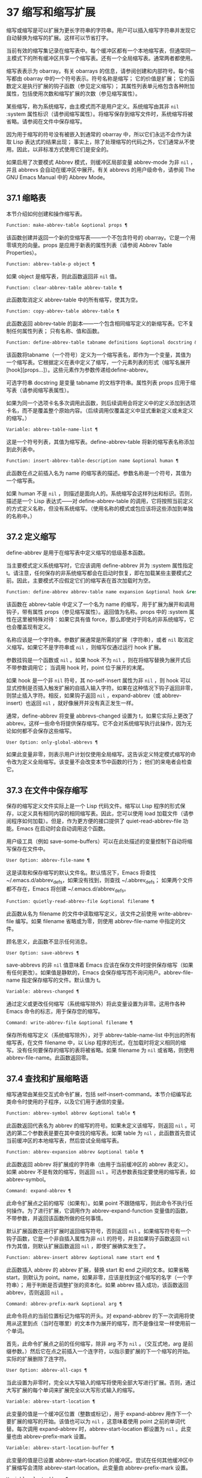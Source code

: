 * 37 缩写和缩写扩展
缩写或缩写是可以扩展为更长字符串的字符串。用户可以插入缩写字符串并发现它自动替换为缩写的扩展。这样可以节省打字。

当前有效的缩写集记录在缩写表中。每个缓冲区都有一个本地缩写表，但通常同一主模式下的所有缓冲区共享一个缩写表。还有一个全局缩写表。通常两者都使用。

缩写表表示为 obarray。有关 obarrays 的信息，请参阅创建和内部符号。每个缩写都由 obarray 中的一个符号表示。符号名称是缩写；  它的价值是扩展；  它的函数定义是执行扩展的钩子函数（参见定义缩写）；  其属性列表单元格包含各种附加属性，包括使用次数和缩写扩展的次数（参见缩写属性）。

某些缩写，称为系统缩写，由主模式而不是用户定义。系统缩写由其非  ~nil~  :system 属性标识（请参阅缩写属性）。将缩写保存到缩写文件时，系统缩写将被省略。请参阅在文件中保存缩写。

因为用于缩写的符号没有被嵌入到通常的 obarray 中，所以它们永远不会作为读取 Lisp 表达式的结果出现；  事实上，除了处理缩写的代码之外，它们通常从不使用。因此，以非标准方式使用它们是安全的。

如果启用了次要模式 Abbrev 模式，则缓冲区局部变量 abbrev-mode 为非  ~nil~ ，并且 abbrevs 会自动在缓冲区中展开。有关 abbrevs 的用户级命令，请参阅 The GNU Emacs Manual 中的 Abbrev Mode。

** 37.1 缩略表
本节介绍如何创建和操作缩写表。

#+begin_src emacs-lisp
  Function: make-abbrev-table &optional props ¶
#+end_src

    该函数创建并返回一个新的空缩写表——一个不包含符号的 obarray。它是一个用零填充的向量。props 是应用于新表的属性列表（请参阅 Abbrev Table Properties）。

#+begin_src emacs-lisp
  Function: abbrev-table-p object ¶
#+end_src

    如果 object 是缩写表，则此函数返回非  ~nil~  值。

#+begin_src emacs-lisp
  Function: clear-abbrev-table abbrev-table ¶
#+end_src

    此函数取消定义 abbrev-table 中的所有缩写，使其为空。

#+begin_src emacs-lisp
  Function: copy-abbrev-table abbrev-table ¶
#+end_src

    此函数返回 abbrev-table 的副本——一个包含相同缩写定义的新缩写表。它不复制任何属性列表；  只有名称、值和函数。

#+begin_src emacs-lisp
  Function: define-abbrev-table tabname definitions &optional docstring &rest props ¶
#+end_src

    该函数将tabname（一个符号）定义为一个缩写表名，即作为一个变量，其值为一个缩写表。它根据定义在表中定义了缩写，一个元素列表的形式（缩写名展开[hook][props...]）。这些元素作为参数传递给define-abbrev。

    可选字符串 docstring 是变量 tabname 的文档字符串。属性列表 props 应用于缩写表（请参阅缩写表属性）。

    如果为同一个选项卡名多次调用此函数，则后续调用会将定义中的定义添加到选项卡名，而不是覆盖整个原始内容。（后续调用仅覆盖定义中显式重新定义或未定义的缩写。）

#+begin_src emacs-lisp
  Variable: abbrev-table-name-list ¶
#+end_src

    这是一个符号列表，其值为缩写表。define-abbrev-table 将新的缩写表名称添加到此列表中。

#+begin_src emacs-lisp
  Function: insert-abbrev-table-description name &optional human ¶
#+end_src

    此函数在点之前插入名为 name 的缩写表的描述。参数名称是一个符号，其值为一个缩写表。

    如果 human 不是  ~nil~ ，则描述是面向人的。系统缩写会这样列出和标识。否则，描述是一个 Lisp 表达式——对 define-abbrev-table 的调用，它将按照当前定义的方式定义名称，但没有系统缩写。（使用名称的模式或包应该将这些添加到单独的名称中。）

** 37.2 定义缩写
define-abbrev 是用于在缩写表中定义缩写的低级基本函数。

当主要模式定义系统缩写时，它应该调用 define-abbrev 并为 :system 属性指定 t。请注意，任何保存的非系统缩写都会在启动时恢复，即在加载某些主要模式之前。因此，主要模式不应假定它们的缩写表在首次加载时为空。

#+begin_src emacs-lisp
  Function: define-abbrev abbrev-table name expansion &optional hook &rest props ¶
#+end_src

    该函数在 abbrev-table 中定义了一个名为 name 的缩写，用于扩展为展开和调用钩子，带有属性 props（参见缩写属性）。返回值为名称。props 中的 :system 属性在这里被特殊对待：如果它具有值 force，那么即使对于同名的非系统缩写，它也会覆盖现有定义。

    名称应该是一个字符串。参数扩展通常是所需的扩展（字符串），或者  ~nil~  取消定义缩写。如果它不是字符串或  ~nil~ ，则缩写仅通过运行 hook 扩展。

    参数挂钩是一个函数或  ~nil~ 。如果 hook 不为  ~nil~ ，则在将缩写替换为展开式后不带参数调用它；  当调用 hook 时，point 位于展开的末尾。

    如果 hook 是一个非  ~nil~  符号，其 no-self-insert 属性为非  ~nil~ ，则 hook 可以显式控制是否插入触发扩展的自插入输入字符。如果在这种情况下钩子返回非零，则禁止插入字符。相反，如果钩子返回  ~nil~ ，expand-abbrev（或 abbrev-insert）也返回  ~nil~ ，就好像展开并没有真正发生一样。

    通常，define-abbrev 将变量 abbrevs-changed 设置为 t，如果它实际上更改了 abbrev。这样一些命令将提供保存缩写。它不会对系统缩写执行此操作，因为无论如何都不会保存这些缩写。

#+begin_src emacs-lisp
  User Option: only-global-abbrevs ¶
#+end_src

    如果此变量非零，则表示用户计划仅使用全局缩写。这告诉定义特定模式缩写的命令改为定义全局缩写。该变量不会改变本节中函数的行为；  他们的来电者会检查它。

** 37.3 在文件中保存缩写
保存的缩写定义文件实际上是一个 Lisp 代码文件。缩写以 Lisp 程序的形式保存，以定义具有相同内容的相同缩写表。因此，您可以使用 load 加载文件（请参阅程序如何加载）。但是，作为更方便的接口提供了 quiet-read-abbrev-file 功能。Emacs 在启动时会自动调用这个函数。

用户级工具（例如 save-some-buffers）可以在此处描述的变量控制下自动将缩写保存在文件中。

#+begin_src emacs-lisp
  User Option: abbrev-file-name ¶
#+end_src

    这是读取和保存缩写的默认文件名。默认情况下，Emacs 将查找 ~/.emacs.d/abbrev_defs，如果没有找到，则查找 ~/.abbrev_defs；  如果两个文件都不存在，Emacs 将创建 ~/.emacs.d/abbrev_defs。

#+begin_src emacs-lisp
  Function: quietly-read-abbrev-file &optional filename ¶
#+end_src

    此函数从名为 filename 的文件中读取缩写定义，该文件之前使用 write-abbrev-file 编写。如果 filename 省略或为零，则使用 abbrev-file-name 中指定的文件。

    顾名思义，此函数不显示任何消息。

#+begin_src emacs-lisp
  User Option: save-abbrevs ¶
#+end_src

    save-abbrevs 的非  ~nil~  值意味着 Emacs 应该在保存文件时提供保存缩写（如果有任何更改）。如果值是静默的，Emacs 会保存缩写而不询问用户。abbrev-file-name 指定保存缩写的文件。默认值为 t。

#+begin_src emacs-lisp
  Variable: abbrevs-changed ¶
#+end_src

    通过定义或更改任何缩写（系统缩写除外）将此变量设置为非零。这用作各种 Emacs 命令的标志，用于保存您的缩写。

#+begin_src emacs-lisp
  Command: write-abbrev-file &optional filename ¶
#+end_src

    保存所有缩写定义（系统缩写除外），对于 abbrev-table-name-list 中列出的所有缩写表，在文件 filename 中，以 Lisp 程序的形式，在加载时将定义相同的缩写。没有任何要保存的缩写的表将被省略。如果 filename 为  ~nil~  或省略，则使用 abbrev-file-name。此函数返回零。

** 37.4 查找和扩展缩略语
缩写通常由某些交互式命令扩展，包括 self-insert-command。本节介绍编写此类命令时使用的子程序，以及它们用于通信的变量。

#+begin_src emacs-lisp
  Function: abbrev-symbol abbrev &optional table ¶
#+end_src

    此函数返回代表名为 abbrev 的缩写的符号。如果未定义该缩写，则返回  ~nil~ 。可选的第二个参数表是要在其中查找的缩写表。如果 table 为  ~nil~ ，此函数首先尝试当前缓冲区的本地缩写表，然后尝试全局缩写表。

#+begin_src emacs-lisp
  Function: abbrev-expansion abbrev &optional table ¶
#+end_src

    此函数返回 abbrev 将扩展成的字符串（由用于当前缓冲区的 abbrev 表定义）。如果 abbrev 不是有效的缩写，则返回  ~nil~ 。可选参数表指定要使用的缩写表，如 abbrev-symbol。

#+begin_src emacs-lisp
  Command: expand-abbrev ¶
#+end_src

    此命令扩展点之前的缩写（如果有）。如果 point 不跟随缩写，则此命令不执行任何操作。为了进行扩展，它调用作为 abbrev-expand-function 变量值的函数，不带参数，并返回该函数所做的任何事情。

    默认扩展函数在进行扩展时返回缩写符号，否则返回  ~nil~ 。如果缩写符号有一个钩子函数，它是一个非自插入属性为非  ~nil~  的符号，并且如果钩子函数返回  ~nil~  作为其值，则默认扩展函数返回  ~nil~ ，即使扩展确实发生了。

#+begin_src emacs-lisp
  Function: abbrev-insert abbrev &optional name start end ¶
#+end_src

    此函数插入​​ abbrev 的 abbrev 扩展，替换 start 和 end 之间的文本。如果省略 start，则默认为 point。name，如果非零，应该是找到这个缩写的名字（一个字符串）；  用于判断是否调整扩张的资本化。如果 abbrev 插入成功，该函数返回 abbrev，否则返回  ~nil~ 。

#+begin_src emacs-lisp
  Command: abbrev-prefix-mark &optional arg ¶
#+end_src

    此命令将点的当前位置标记为缩写的开头。对 expand-abbrev 的下一次调用将使用从这里到点（当时在哪里）的文本作为展开的缩写，而不是像往常一样使用前一个单词。

    首先，此命令扩展点之前的任何缩写，除非 arg 不为  ~nil~ 。（交互式地，arg 是前缀参数。）然后它在点之前插入一个连字符，以指示要扩展的下一个缩写的开始。实际的扩展删除了连字符。

#+begin_src emacs-lisp
  User Option: abbrev-all-caps ¶
#+end_src

    当此设置为非零时，完全以大写输入的缩写将使用全部大写进行扩展。否则，通过大写扩展的每个单词来扩展完全以大写形式输入的缩写。

#+begin_src emacs-lisp
  Variable: abbrev-start-location ¶
#+end_src

    此变量的值是一个缓冲区位置（整数或标记），用于 expand-abbrev 用作下一个要扩展的缩写的开始。该值也可以为  ~nil~ ，这意味着使用 point 之前的单词代替。每次调用 expand-abbrev 时，abbrev-start-location 都设置为  ~nil~ 。此变量也由 abbrev-prefix-mark 设置。

#+begin_src emacs-lisp
  Variable: abbrev-start-location-buffer ¶
#+end_src

    此变量的值是已设置 abbrev-start-location 的缓冲区。尝试在任何其他缓冲区中扩展缩写会清除 abbrev-start-location。此变量由 abbrev-prefix-mark 设置。

#+begin_src emacs-lisp
  Variable: last-abbrev ¶
#+end_src

    这是最近扩展的缩写的缩写符号。为了使用 unexpand-abbrev 命令，这些信息由 expand-abbrev 留下（参见 GNU Emacs 手册中的扩展缩写）。

#+begin_src emacs-lisp
  Variable: last-abbrev-location ¶
#+end_src

    这是最近扩展的缩写的位置。这包含为 unexpand-abbrev 命令而由 expand-abbrev 留下的信息。

#+begin_src emacs-lisp
  Variable: last-abbrev-text ¶
#+end_src

    这是在大小写转换（如果有）之后最近扩展的缩写的确切扩展文本。如果缩写已经展开，它的值为  ~nil~ 。这包含为 unexpand-abbrev 命令而由 expand-abbrev 留下的信息。

#+begin_src emacs-lisp
  Variable: abbrev-expand-function ¶
#+end_src

    这个变量的值是一个函数，expand-abbrev 将不带参数调用来进行扩展。该函数可以在执行扩展之前和之后做任何它想做的事情。如果发生扩展，它应该返回缩写符号。

以下示例代码显示了 abbrev-expand-function 的简单使用。它假定 foo-mode 是一种用于编辑某些文件的模式，其中以 ~#~ 开头的行是注释。您想对这些行使用文本模式缩写。常规的本地缩写表 foo-mode-abbrev-table 适用于所有其他行。有关 local-abbrev-table 和 text-mode-abbrev-table 的定义，请参见标准缩写表。有关 add-function 的详细信息，请参阅 Advising Emacs Lisp Functions。
#+begin_src emacs-lisp
(defun foo-mode-abbrev-expand-function (expand)
  (if (not (save-excursion (forward-line 0) (eq (char-after) ?#)))
      ;; Performs normal expansion.
      (funcall expand)
    ;; We're inside a comment: use the text-mode abbrevs.
    (let ((local-abbrev-table text-mode-abbrev-table))
      (funcall expand))))

(add-hook 'foo-mode-hook
	  (lambda ()
	    (add-function :around (local 'abbrev-expand-function)
			  #'foo-mode-abbrev-expand-function)))
#+end_src

** 37.5 标准缩写表
在这里，我们列出了保存 Emacs 预加载主要模式的缩写表的变量。

#+begin_src emacs-lisp
  Variable: global-abbrev-table ¶
#+end_src

    这是与模式无关的缩写的缩写表。其中定义的缩写适用于所有缓冲区。每个缓冲区也可能有一个本地缩写表，其缩写定义优先于全局表中的定义。

#+begin_src emacs-lisp
  Variable: local-abbrev-table ¶
#+end_src

    此缓冲区局部变量的值是当前缓冲区的（特定于模式的）缩写表。它也可以是此类表的列表。

#+begin_src emacs-lisp
  Variable: abbrev-minor-mode-table-alist ¶
#+end_src

    此变量的值是 (mode . abbrev-table) 形式的元素列表，其中 mode 是变量的名称：如果变量绑定到非  ~nil~  值，则 abbrev-table 处于活动状态，否则它被忽略了。abbrev-table 也可以是缩写表的列表。

#+begin_src emacs-lisp
  Variable: fundamental-mode-abbrev-table ¶
#+end_src

    这是基本模式中使用的本地缩写表；  换句话说，它是基本模式下所有缓冲区中的本地缩写表。

#+begin_src emacs-lisp
  Variable: text-mode-abbrev-table ¶
#+end_src

    这是文本模式中使用的本地缩写表。

#+begin_src emacs-lisp
  Variable: lisp-mode-abbrev-table ¶
#+end_src

    这是在 Lisp 模式中使用的本地缩写表。它是 Emacs Lisp 模式中使用的本地缩写表的父级。请参阅缩写表属性。

** 37.6 缩写属性
缩写具有属性，其中一些会影响它们的工作方式。您可以将它们作为参数提供给 define-abbrev，并使用以下函数操作它们：

#+begin_src emacs-lisp
  Function: abbrev-put abbrev prop val ¶
#+end_src

    将 abbrev 的属性 prop 设置为值 val。

#+begin_src emacs-lisp
  Function: abbrev-get abbrev prop ¶
#+end_src

    返回 abbrev 的属性 prop，如果 abbrev 没有这样的属性，则返回  ~nil~ 。

以下属性具有特殊含义：

#+begin_src emacs-lisp
  :count
#+end_src

    此属性计算缩写扩展的次数。如果未显式设置，则由 define-abbrev 将其初始化为 0。
#+begin_src emacs-lisp
  :system
#+end_src

    如果非零，则此属性将缩写标记为系统缩写。不会保存此类缩写（请参阅将缩写保存在文件中）。
#+begin_src emacs-lisp
  :enable-function
#+end_src

    如果非  ~nil~ ，则此属性应该是一个无参数的函数，如果不应该使用缩写，则返回  ~nil~ ，否则返回 t。
#+begin_src emacs-lisp
  :case-fixed
#+end_src

    如果非零，则此属性表示缩写名称的大小写是重要的，并且应该只匹配具有相同大写模式的文本。它还禁用修改扩展大小写的代码。

** 37.7 缩写表属性
与缩写一样，缩写表也有一些属性，其中一些会影响它们的工作方式。您可以将它们作为参数提供给 define-abbrev-table，并使用以下函数操作它们：

#+begin_src emacs-lisp
  Function: abbrev-table-put table prop val ¶
#+end_src

    将 abbrev table table 的 property prop 设置为 value val。

#+begin_src emacs-lisp
  Function: abbrev-table-get table prop ¶
#+end_src

    返回 abbrev table table 的属性 prop，如果 table 没有这样的属性，则返回  ~nil~ 。

以下属性具有特殊含义：
#+begin_src emacs-lisp
  :enable-function
#+end_src

    这类似于 :enable-function abbrev 属性，只是它适用于表中的所有缩写。它甚至在尝试查找点之前的缩写之前使用，因此它可以动态修改缩写表。
#+begin_src emacs-lisp
  :case-fixed
#+end_src

    这类似于 :case-fixed abbrev 属性，只是它适用于表中的所有缩写词。
#+begin_src emacs-lisp
  :regexp
#+end_src

    如果非零，则此属性是一个正则表达式，指示如何在点之前提取缩写的名称，然后在表中查找它。当正则表达式在点之前匹配时，缩写名称应在子匹配1中。如果此属性为 ~nil~ ，则默认使用backward-word和forward-word查找名称。此属性允许使用名称中包含非单词语法字符的缩写。
#+begin_src emacs-lisp
  :parents
#+end_src

    此属性包含要从中继承其他缩写的表的列表。
#+begin_src emacs-lisp
  :abbrev-table-modiff
#+end_src

    每次向表中添加新的缩写时，此属性都会增加一个计数器。
